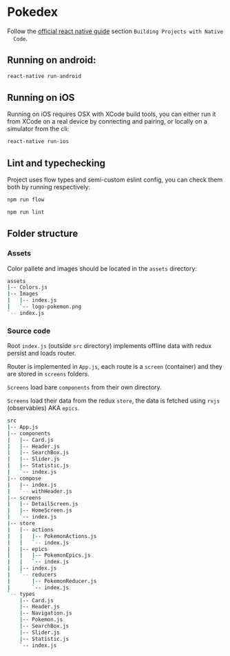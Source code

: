 * Pokedex
  Follow the [[https://facebook.github.io/react-native/docs/getting-started][official react native guide]] section =Building Projects with Native
  Code=.

** Running on android:
  #+BEGIN_SRC bash
    react-native run-android
  #+END_SRC
  
** Running on iOS 
  Running on iOS requires OSX with XCode build tools, you can either run it from
  XCode on a real device by connecting and pairing, or locally on a simulator
  from the cli:
  #+BEGIN_SRC bash
    react-native run-ios
  #+END_SRC
  
** Lint and typechecking
   Project uses flow types and semi-custom eslint config, you can check them
   both by running respectively:

  #+BEGIN_SRC bash
    npm run flow
  #+END_SRC
  
  #+BEGIN_SRC bash
    npm run lint
  #+END_SRC
   
** Folder structure
*** Assets
    Color pallete and images should be located in the =assets= directory:
    #+BEGIN_SRC bash
    assets
    |-- Colors.js
    |-- Images
    |   |-- index.js
    |   `-- logo-pokemon.png
    `-- index.js
    #+END_SRC
 
*** Source code
    Root =index.js= (outside =src= directory) implements offline data with redux
    persist and loads router.

    Router is implemented in =App.js=, each route is a =screen= (container) and
    they are stored in =screens= folders.

    =Screens= load bare =components= from their own directory.

    =Screens= load their data from the redux =store=, the data is fetched using
    =rxjs= (observables) AKA =epics=.
  #+BEGIN_SRC bash
    src
    |-- App.js
    |-- components
    |   |-- Card.js
    |   |-- Header.js
    |   |-- SearchBox.js
    |   |-- Slider.js
    |   |-- Statistic.js
    |   `-- index.js
    |-- compose
    |   |-- index.js
    |   `-- withHeader.js
    |-- screens
    |   |-- DetailScreen.js
    |   |-- HomeScreen.js
    |   `-- index.js
    |-- store
    |   |-- actions
    |   |   |-- PokemonActions.js
    |   |   `-- index.js
    |   |-- epics
    |   |   |-- PokemonEpics.js
    |   |   `-- index.js
    |   |-- index.js
    |   `-- reducers
    |       |-- PokemonReducer.js
    |       `-- index.js
    `-- types
        |-- Card.js
        |-- Header.js
        |-- Navigation.js
        |-- Pokemon.js
        |-- SearchBox.js
        |-- Slider.js
        |-- Statistic.js
        `-- index.js
  #+END_SRC
  
